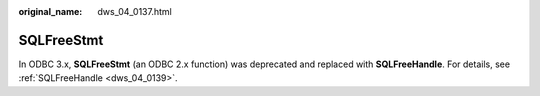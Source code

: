 :original_name: dws_04_0137.html

.. _dws_04_0137:

SQLFreeStmt
===========

In ODBC 3.x, **SQLFreeStmt** (an ODBC 2.x function) was deprecated and replaced with **SQLFreeHandle**. For details, see :ref:`SQLFreeHandle <dws_04_0139>`.
